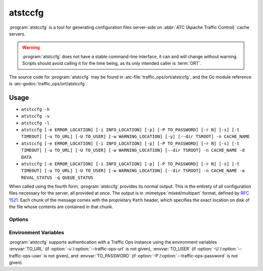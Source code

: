 ..
..
.. Licensed under the Apache License, Version 2.0 (the "License");
.. you may not use this file except in compliance with the License.
.. You may obtain a copy of the License at
..
..     http://www.apache.org/licenses/LICENSE-2.0
..
.. Unless required by applicable law or agreed to in writing, software
.. distributed under the License is distributed on an "AS IS" BASIS,
.. WITHOUT WARRANTIES OR CONDITIONS OF ANY KIND, either express or implied.
.. See the License for the specific language governing permissions and
.. limitations under the License.
..

.. program: atstccfg

.. _atstccfg:

********
atstccfg
********
:program:`atstccfg` is a tool for generating configuration files server-side on :abbr:`ATC (Apache Traffic Control)` cache servers.

.. warning:: :program:`atstccfg` does not have a stable command-line interface, it can and will change without warning. Scripts should avoid calling it for the time being, as its only intended caller is :term:`ORT`.

The source code for :program:`atstccfg` may be found in :atc-file:`traffic_ops/ort/atstccfg`, and the Go module reference is :atc-godoc:`traffic_ops/ort/atstccfg`.

Usage
=====
- ``atstccfg -h``
- ``atstccfg -v``
- ``atstccfg -l``
- ``atstccfg [-e ERROR_LOCATION] [-i INFO_LOCATION] [-p] [-P TO_PASSWORD] [-r N] [-s] [-t TIMEOUT] [-u TO_URL] [-U TO_USER] [-w WARNING_LOCATION] [-y] [--dir TSROOT] -n CACHE_NAME``
- ``atstccfg [-e ERROR_LOCATION] [-i INFO_LOCATION] [-p] [-P TO_PASSWORD] [-r N] [-s] [-t TIMEOUT] [-u TO_URL] [-U TO_USER] [-w WARNING_LOCATION] [--dir TSROOT] -n CACHE_NAME -d DATA``
- ``atstccfg [-e ERROR_LOCATION] [-i INFO_LOCATION] [-p] [-P TO_PASSWORD] [-r N] [-s] [-t TIMEOUT] [-u TO_URL] [-U TO_USER] [-w WARNING_LOCATION] [--dir TSROOT] -n CACHE_NAME -a REVAL_STATUS -q QUEUE_STATUS``

When called using the fourth form, :program:`atstccfg` provides its normal output. This is the entirety of all configuration files necessary for the server, all provided at once. The output is in :mimetype:`mixed/multipart` format, defined by :rfc:`1521`. Each chunk of the message comes with the proprietary ``Path`` header, which specifies the exact location on disk of the file whose contents are contained in that chunk.

Options
-------
.. option:: -a REVAL_STATUS, --set-reval-status REVAL_STATUS

	Sets the ``reval_pending`` property of the server in Traffic Ops. Must be 'true' or 'false'. Requires :option:`--set-queue-status` also be set. This disables normal output.

.. option:: -e ERROR_LOCATION, --log-location-error ERROR_LOCATION

	The file location to which to log errors. Respects the special string constants of :atc-godoc:`lib/go-log`. Default: 'stderr'

.. option:: -d DATA, --get-data DATA

	Specifies non-configuration-file data to retrieve from Traffic Ops. This disables normal output. Valid values are:

	chkconfig
		Retrieves information about the services which should be running on the :term:`cache server`. The output will be in JSON-encoded format as an array of objects with these fields:

		:name:  The name of the service. This should correspond to an existing systemd service unit file.
		:value: A "chkconfig" line describing on which "run-levels" the services should be running. See the :manpage:`chkconfig(8)` manual pages for details on what this field means.

	packages
		Retrieves information about the packages which should exist on the :term:`cache server`. The output will be in JSON-encoded format as an array of
		objects with these fields:

		:name:    The name of the package. This should hopefully be a meaningful package name for the :term:`cache server`'s package management system.
		:version: The version of the package which should be installed. This might also be an empty string which means "any version will do".

	statuses
		Retrieves all statuses from Traffic Ops. This is defined to be exactly the ``response`` object from the response to a GET request made to the :ref:`to-api-statuses` Traffic Ops API endpoint.
	system-info
		Retrieves generic information about the Traffic Control system from the :ref:`to-api-system-info` API endpoint. The output is the ``parameters`` object of the responses from GET requests to that endpoint (still JSON-encoded).
	update-status
		Retrieves information about the current update status using :ref:`to-api-servers-hostname-update_status`. The response is in the same format as the responses for that endpoint's GET method handler - except that that endpoint returns an array and this :program:`atstccfg` call signature returns a single one of those elements. Which one is chosen is arbitrary (hence undefined behavior when more than one server with the same hostname exists).

.. option:: --dir TSROOT

	Specifies a directory path in which to place Traffic Server configuration
	files, in the event that "location" :term:`Parameters` are not found for
	them. If this is not given and location :term:`Parameters` are not found for
	required files, then :program:`atstccfg` will exit with an error.

	The files that :program:`atstccfg` considers "required" for these purposes
	are:

	- cache.config
	- hosting.config
	- parent.config
	- plugin.config
	- records.config
	- remap.config
	- storage.config
	- volume.config

.. option:: -h, --help

	Print usage information and exit.

.. option:: -i INFO_LOCATION, --log-location-info INFO_LOCATION

	The file location to which to log information messages. Respects the special string constants of :atc-godoc:`lib/go-log`. Default: 'stderr'

.. option:: -l, --list-plugins

	List the loaded plug-ins and then exit.

.. option:: -n NAME, --cache-host-name NAME

	Required. Specifies the (short) hostname of the :term:`cache server` for which output will be generated. Must be the server hostname in Traffic Ops, not a URL, or :abbr:`FQDN (Fully Qualified Domain Name)`. Behavior when more than one server exists with the passed hostname is undefined.

.. option:: -p, --traffic-ops-disable-proxy

	Bypass the Traffic Ops caching proxy and make requests directly to Traffic Ops. Has no effect if no such proxy exists.

.. option:: -P TO_PASSWORD, --traffic-ops-password TO_PASSWORD

	Authenticate using this password - if not given, :program:`atstccfg` will attempt to use the value of the :envvar:`TO_PASSWORD` environment variable.

.. option:: -q QUEUE_STATUS, --set-queue-status QUEUE_STATUS

	Sets the ``upd_pending`` property of the server identified by :option:`--cache-host-name` to the specified value, which must be 'true' or 'false'. Requires :option:`--set-reval-status` to also be set.

.. option:: -r N, --num-retries N

	The number of times to retry getting a file if it fails. Default: 5

.. option:: -s, --traffic-ops-insecure

	If given, SSL certificate errors will be ignored when communicating with Traffic Ops.

	.. caution:: The use of this option in production environments is discouraged.

.. option:: -t TIMEOUT, --traffic-ops-timeout-milliseconds TIMEOUT

	Sets the timeout - in milliseconds - for requests made to Traffic Ops. Default: 30000

.. option:: -u TO_URL, --traffic-ops-url TO_URL

	Request this URL, e.g. ``https://trafficops.infra.ciab.test/servers/edge/configfiles/ats``. If not given, :program:`atstccfg` will attempt to use the value of the :envvar:`TO_URL` environment variable.

.. option:: -U TO_USER, --traffic-ops-user TO_USER

	Authenticate as the user ``TO_USER`` - if not given, :program:`atstccfg` will attempt to use the value of the :envvar:`TO_USER` environment variable.

.. option:: -v, --version

	Print version information and exit.

.. option:: -w WARNING_LOCATION, --log-location-warning WARNING_LOCATION

	The file location to which to log warnings. Respects the special string constants of :atc-godoc:`lib/go-log`. Default: 'stderr'

.. option:: -y, --revalidate-only

	When given, :program:`atstccfg` will only emit files relevant for updating content invalidation jobs. for Apache Traffic Server implementations, this limits the output to be only files named ``regex_revalidate.config``. Has no effect if :option:`--get-data` or :option:`--set-queue-status`/:option:`--set-reval-status` is/are used.

Environment Variables
---------------------
:program:`atstccfg` supports authentication with a Traffic Ops instance using the environment variables :envvar:`TO_URL` (if :option:`-u`/:option:`--traffic-ops-url` is not given), :envvar:`TO_USER` (if :option:`-U`/:option:`--traffic-ops-user` is not given), and :envvar:`TO_PASSWORD` (if :option:`-P`/:option:`--traffic-ops-password` is not given).
